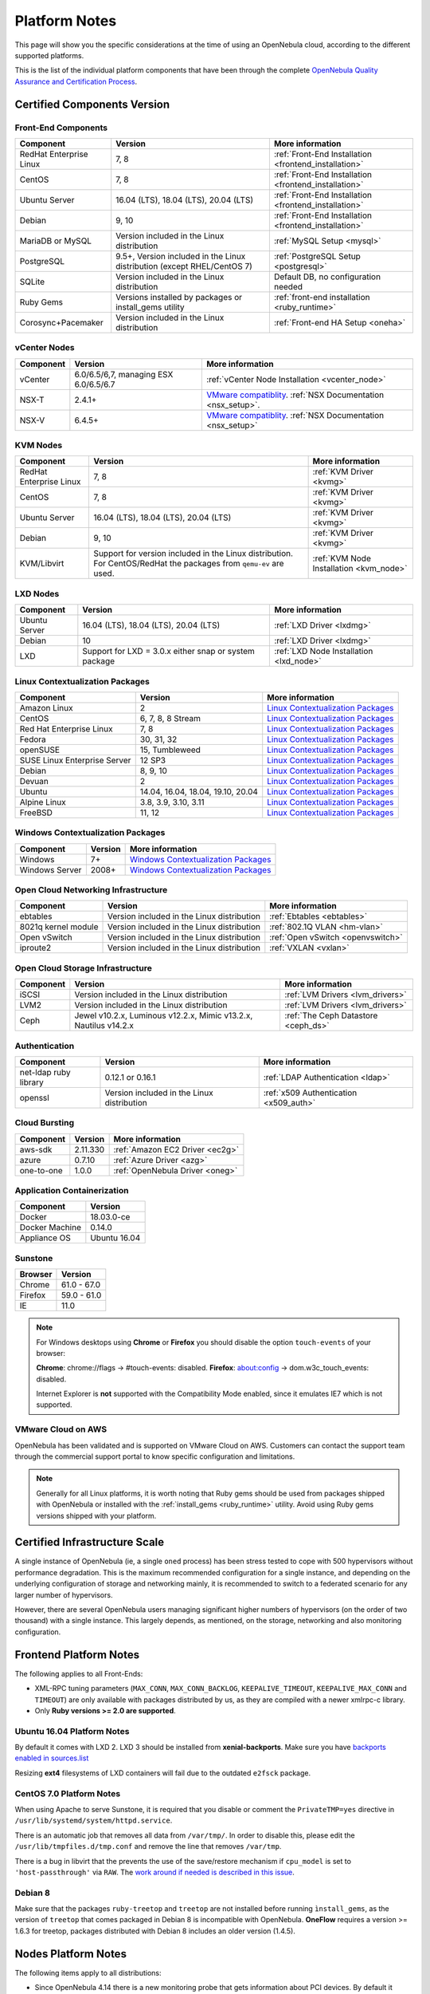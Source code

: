 .. _uspng:

================================================================================
Platform Notes
================================================================================

This page will show you the specific considerations at the time of using an OpenNebula cloud, according to the different supported platforms.

This is the list of the individual platform components that have been through the complete `OpenNebula Quality Assurance and Certification Process <http://opennebula.org/software:testing>`__.

Certified Components Version
================================================================================

Front-End Components
--------------------------------------------------------------------------------

+-------------------------+---------------------------------------------------------+-------------------------------------------------------+
|        Component        |                         Version                         |                    More information                   |
+=========================+=========================================================+=======================================================+
| RedHat Enterprise Linux | 7, 8                                                    | :ref:`Front-End Installation <frontend_installation>` |
+-------------------------+---------------------------------------------------------+-------------------------------------------------------+
| CentOS                  | 7, 8                                                    | :ref:`Front-End Installation <frontend_installation>` |
+-------------------------+---------------------------------------------------------+-------------------------------------------------------+
| Ubuntu Server           | 16.04 (LTS), 18.04 (LTS), 20.04 (LTS)                   | :ref:`Front-End Installation <frontend_installation>` |
+-------------------------+---------------------------------------------------------+-------------------------------------------------------+
| Debian                  | 9, 10                                                   | :ref:`Front-End Installation <frontend_installation>` |
+-------------------------+---------------------------------------------------------+-------------------------------------------------------+
| MariaDB or MySQL        | Version included in the Linux distribution              | :ref:`MySQL Setup <mysql>`                            |
+-------------------------+---------------------------------------------------------+-------------------------------------------------------+
| PostgreSQL              | 9.5+, Version included in the Linux distribution        | :ref:`PostgreSQL Setup <postgresql>`                  |
|                         | (except RHEL/CentOS 7)                                  |                                                       |
+-------------------------+---------------------------------------------------------+-------------------------------------------------------+
| SQLite                  | Version included in the Linux distribution              | Default DB, no configuration needed                   |
+-------------------------+---------------------------------------------------------+-------------------------------------------------------+
| Ruby Gems               | Versions installed by packages or install_gems utility  | :ref:`front-end installation <ruby_runtime>`          |
+-------------------------+---------------------------------------------------------+-------------------------------------------------------+
| Corosync+Pacemaker      | Version included in the Linux distribution              | :ref:`Front-end HA Setup <oneha>`                     |
+-------------------------+---------------------------------------------------------+-------------------------------------------------------+

.. _vcenter_nodes_platform_notes:

vCenter Nodes
--------------------------------------------------------------------------------

+-----------+---------------------------------------+----------------------------------------------------------------------------------------------------------------------------------------+
| Component |                Version                |                                                            More information                                                            |
+===========+=======================================+========================================================================================================================================+
| vCenter   | 6.0/6.5/6,7, managing ESX 6.0/6.5/6.7 | :ref:`vCenter Node Installation <vcenter_node>`                                                                                        |
+-----------+---------------------------------------+----------------------------------------------------------------------------------------------------------------------------------------+
| NSX-T     | 2.4.1+                                | `VMware compatiblity <https://www.vmware.com/resources/compatibility/sim/interop_matrix.php>`__. :ref:`NSX Documentation <nsx_setup>`. |
+-----------+---------------------------------------+----------------------------------------------------------------------------------------------------------------------------------------+
| NSX-V     | 6.4.5+                                | `VMware compatiblity <https://www.vmware.com/resources/compatibility/sim/interop_matrix.php>`__. :ref:`NSX Documentation <nsx_setup>`  |
+-----------+---------------------------------------+----------------------------------------------------------------------------------------------------------------------------------------+

KVM Nodes
--------------------------------------------------------------------------------

+-------------------------+-----------------------------------------------------------+-----------------------------------------+
|        Component        |                          Version                          |             More information            |
+=========================+===========================================================+=========================================+
| RedHat Enterprise Linux | 7, 8                                                      | :ref:`KVM Driver <kvmg>`                |
+-------------------------+-----------------------------------------------------------+-----------------------------------------+
| CentOS                  | 7, 8                                                      | :ref:`KVM Driver <kvmg>`                |
+-------------------------+-----------------------------------------------------------+-----------------------------------------+
| Ubuntu Server           | 16.04 (LTS), 18.04 (LTS), 20.04 (LTS)                     | :ref:`KVM Driver <kvmg>`                |
+-------------------------+-----------------------------------------------------------+-----------------------------------------+
| Debian                  | 9, 10                                                     | :ref:`KVM Driver <kvmg>`                |
+-------------------------+-----------------------------------------------------------+-----------------------------------------+
| KVM/Libvirt             | Support for version included in the Linux distribution.   | :ref:`KVM Node Installation <kvm_node>` |
|                         | For CentOS/RedHat the packages from ``qemu-ev`` are used. |                                         |
+-------------------------+-----------------------------------------------------------+-----------------------------------------+

LXD Nodes
--------------------------------------------------------------------------------

+-------------------------+-----------------------------------------------------------+-----------------------------------------+
|        Component        |                          Version                          |             More information            |
+=========================+===========================================================+=========================================+
| Ubuntu Server           | 16.04 (LTS), 18.04 (LTS), 20.04 (LTS)                     | :ref:`LXD Driver <lxdmg>`               |
+-------------------------+-----------------------------------------------------------+-----------------------------------------+
| Debian                  | 10                                                        | :ref:`LXD Driver <lxdmg>`               |
+-------------------------+-----------------------------------------------------------+-----------------------------------------+
| LXD                     | Support for LXD = 3.0.x either snap or system package     | :ref:`LXD Node Installation <lxd_node>` |
+-------------------------+-----------------------------------------------------------+-----------------------------------------+

.. _context_supported_platforms:

Linux Contextualization Packages
---------------------------------------------------------------------------------

+------------------------------+-----------------------------------+------------------------------------------------------------------------------------------+
|          Component           |              Version              |                                     More information                                     |
+==============================+===================================+==========================================================================================+
| Amazon Linux                 | 2                                 | `Linux Contextualization Packages <https://github.com/OpenNebula/addon-context-linux>`__ |
+------------------------------+-----------------------------------+------------------------------------------------------------------------------------------+
| CentOS                       | 6, 7, 8, 8 Stream                 | `Linux Contextualization Packages <https://github.com/OpenNebula/addon-context-linux>`__ |
+------------------------------+-----------------------------------+------------------------------------------------------------------------------------------+
| Red Hat Enterprise Linux     | 7, 8                              | `Linux Contextualization Packages <https://github.com/OpenNebula/addon-context-linux>`__ |
+------------------------------+-----------------------------------+------------------------------------------------------------------------------------------+
| Fedora                       | 30, 31, 32                        | `Linux Contextualization Packages <https://github.com/OpenNebula/addon-context-linux>`__ |
+------------------------------+-----------------------------------+------------------------------------------------------------------------------------------+
| openSUSE                     | 15, Tumbleweed                    | `Linux Contextualization Packages <https://github.com/OpenNebula/addon-context-linux>`__ |
+------------------------------+-----------------------------------+------------------------------------------------------------------------------------------+
| SUSE Linux Enterprise Server | 12 SP3                            | `Linux Contextualization Packages <https://github.com/OpenNebula/addon-context-linux>`__ |
+------------------------------+-----------------------------------+------------------------------------------------------------------------------------------+
| Debian                       | 8, 9, 10                          | `Linux Contextualization Packages <https://github.com/OpenNebula/addon-context-linux>`__ |
+------------------------------+-----------------------------------+------------------------------------------------------------------------------------------+
| Devuan                       | 2                                 | `Linux Contextualization Packages <https://github.com/OpenNebula/addon-context-linux>`__ |
+------------------------------+-----------------------------------+------------------------------------------------------------------------------------------+
| Ubuntu                       | 14.04, 16.04, 18.04, 19.10, 20.04 | `Linux Contextualization Packages <https://github.com/OpenNebula/addon-context-linux>`__ |
+------------------------------+-----------------------------------+------------------------------------------------------------------------------------------+
| Alpine Linux                 | 3.8, 3.9, 3.10, 3.11              | `Linux Contextualization Packages <https://github.com/OpenNebula/addon-context-linux>`__ |
+------------------------------+-----------------------------------+------------------------------------------------------------------------------------------+
| FreeBSD                      | 11, 12                            | `Linux Contextualization Packages <https://github.com/OpenNebula/addon-context-linux>`__ |
+------------------------------+-----------------------------------+------------------------------------------------------------------------------------------+

Windows Contextualization Packages
---------------------------------------------------------------------------------

+----------------+---------+----------------------------------------------------------------------------------------------+
|   Component    | Version |                                       More information                                       |
+================+=========+==============================================================================================+
| Windows        | 7+      | `Windows Contextualization Packages <https://github.com/OpenNebula/addon-context-windows>`__ |
+----------------+---------+----------------------------------------------------------------------------------------------+
| Windows Server | 2008+   | `Windows Contextualization Packages <https://github.com/OpenNebula/addon-context-windows>`__ |
+----------------+---------+----------------------------------------------------------------------------------------------+

Open Cloud Networking Infrastructure
--------------------------------------------------------------------------------

+------------------------------+--------------------------------------------+-----------------------------------+
|         Component            |                  Version                   |          More information         |
+==============================+============================================+===================================+
| ebtables                     | Version included in the Linux distribution | :ref:`Ebtables <ebtables>`        |
+------------------------------+--------------------------------------------+-----------------------------------+
| 8021q kernel module          | Version included in the Linux distribution | :ref:`802.1Q VLAN <hm-vlan>`      |
+------------------------------+--------------------------------------------+-----------------------------------+
| Open vSwitch                 | Version included in the Linux distribution | :ref:`Open vSwitch <openvswitch>` |
+------------------------------+--------------------------------------------+-----------------------------------+
| iproute2                     | Version included in the Linux distribution | :ref:`VXLAN <vxlan>`              |
+------------------------------+--------------------------------------------+-----------------------------------+

Open Cloud Storage Infrastructure
--------------------------------------------------------------------------------

+-----------+--------------------------------------------+-------------------------------------+
| Component |                  Version                   |           More information          |
+===========+============================================+=====================================+
| iSCSI     | Version included in the Linux distribution | :ref:`LVM Drivers <lvm_drivers>`    |
+-----------+--------------------------------------------+-------------------------------------+
| LVM2      | Version included in the Linux distribution | :ref:`LVM Drivers <lvm_drivers>`    |
+-----------+--------------------------------------------+-------------------------------------+
| Ceph      | Jewel v10.2.x, Luminous v12.2.x,           | :ref:`The Ceph Datastore <ceph_ds>` |
|           | Mimic v13.2.x, Nautilus v14.2.x            |                                     |
+-----------+--------------------------------------------+-------------------------------------+

Authentication
--------------------------------------------------------------------------------

+------------------------------+--------------------------------------------+----------------------------------------+
|             Component        |                  Version                   |            More information            |
+==============================+============================================+========================================+
| net-ldap ruby library        | 0.12.1 or 0.16.1                           | :ref:`LDAP Authentication <ldap>`      |
+------------------------------+--------------------------------------------+----------------------------------------+
| openssl                      | Version included in the Linux distribution | :ref:`x509 Authentication <x509_auth>` |
+------------------------------+--------------------------------------------+----------------------------------------+

Cloud Bursting
--------------------------------------------------------------------------------

+-----------+----------+---------------------------------+
| Component | Version  |         More information        |
+===========+==========+=================================+
| aws-sdk   | 2.11.330 | :ref:`Amazon EC2 Driver <ec2g>` |
+-----------+----------+---------------------------------+
| azure     | 0.7.10   | :ref:`Azure Driver <azg>`       |
+-----------+----------+---------------------------------+
| one-to-one| 1.0.0    | :ref:`OpenNebula Driver <oneg>` |
+-----------+----------+---------------------------------+

Application Containerization
--------------------------------------------------------------------------------

+------------------------------+--------------------------------------------+
|             Component        |                  Version                   |
+==============================+============================================+
| Docker                       | 18.03.0-ce                                 |
+------------------------------+--------------------------------------------+
| Docker Machine               | 0.14.0                                     |
+------------------------------+--------------------------------------------+
| Appliance OS                 | Ubuntu 16.04                               |
+------------------------------+--------------------------------------------+

Sunstone
--------------------------------------------------------------------------------

+---------------------------+-----------------------------------------------------------------------------------------------+
|          Browser          |                                            Version                                            |
+===========================+===============================================================================================+
| Chrome                    | 61.0 - 67.0                                                                                   |
+---------------------------+-----------------------------------------------------------------------------------------------+
| Firefox                   | 59.0 - 61.0                                                                                   |
+---------------------------+-----------------------------------------------------------------------------------------------+
| IE                        | 11.0                                                                                          |
+---------------------------+-----------------------------------------------------------------------------------------------+

.. note::

    For Windows desktops using **Chrome** or **Firefox** you should disable the option ``touch-events`` of your browser:

    **Chrome**: chrome://flags -> #touch-events: disabled.
    **Firefox**: about:config -> dom.w3c_touch_events: disabled.

    Internet Explorer is **not** supported with the Compatibility Mode enabled, since it emulates IE7 which is not supported.


VMware Cloud on AWS
--------------------------------------------------------------------------------

OpenNebula has been validated and is supported on VMware Cloud on AWS. Customers can contact the support team through the commercial support portal to know specific configuration and limitations.

.. note:: Generally for all Linux platforms, it is worth noting that Ruby gems should be used from packages shipped with OpenNebula or installed with the :ref:`install_gems <ruby_runtime>` utility. Avoid using Ruby gems versions shipped with your platform.


Certified Infrastructure Scale
================================================================================

A single instance of OpenNebula (ie, a single ``oned`` process) has been stress tested to cope with 500 hypervisors without performance degradation. This is the maximum recommended configuration for a single instance, and depending on the underlying configuration of storage and networking mainly, it is recommended to switch to a federated scenario for any larger number of hypervisors.

However, there are several OpenNebula users managing significant higher numbers of hypervisors (on the order of two thousand) with a single instance. This largely depends, as mentioned, on the storage, networking and also monitoring configuration.

Frontend Platform Notes
================================================================================

The following applies to all Front-Ends:

* XML-RPC tuning parameters (``MAX_CONN``, ``MAX_CONN_BACKLOG``, ``KEEPALIVE_TIMEOUT``, ``KEEPALIVE_MAX_CONN`` and ``TIMEOUT``) are only available with packages distributed by us, as they are compiled with a newer xmlrpc-c library.
* Only **Ruby versions >= 2.0 are supported**.

Ubuntu 16.04 Platform Notes
--------------------------------------------------------------------------------

By default it comes with LXD 2. LXD 3 should be installed from **xenial-backports**. Make sure you have `backports enabled in sources.list <https://help.ubuntu.com/community/UbuntuBackports>`_

.. prompt:: bash # auto

    # apt-get -t xenial-backports install lxd

Resizing **ext4** filesystems of LXD containers will fail due to the outdated ``e2fsck`` package.

CentOS 7.0 Platform Notes
--------------------------------------------------------------------------------

When using Apache to serve Sunstone, it is required that you disable or comment the ``PrivateTMP=yes`` directive in ``/usr/lib/systemd/system/httpd.service``.

There is an automatic job that removes all data from ``/var/tmp/``. In order to disable this, please edit the ``/usr/lib/tmpfiles.d/tmp.conf`` and remove the line that removes ``/var/tmp``.

There is a bug in libvirt that the prevents the use of the save/restore mechanism if ``cpu_model`` is set to ``'host-passthrough'`` via ``RAW``. The `work around if needed is described in this issue <http://dev.opennebula.org/issues/4204>`__.

Debian 8
--------------------------------------------------------------------------------

Make sure that the packages ``ruby-treetop`` and ``treetop`` are not installed before running ``ìnstall_gems``, as the version of ``treetop`` that comes packaged in Debian 8 is incompatible with OpenNebula. **OneFlow** requires a version >= 1.6.3 for treetop, packages distributed with Debian 8 includes an older version (1.4.5).


Nodes Platform Notes
================================================================================

The following items apply to all distributions:

* Since OpenNebula 4.14 there is a new monitoring probe that gets
  information about PCI devices. By default it retrieves all the PCI
  devices in a host. To limit the PCI devices for which it gets info and appear in ``onehost show`` refer to :ref:`kvm_pci_passthrough`.
* When using qcow2 storage drivers you can make sure that the data is written to disk when doing snapshots setting the ``cache`` parameter to ``writethrough``. This change will make writes slower than other cache modes but safer. To do this edit the file ``/etc/one/vmm_exec/vmm_exec_kvm.conf`` and change the line for ``DISK``:

.. code::

    DISK = [ driver = "qcow2", cache = "writethrough" ]

CentOS/RedHat 7 Platform Notes
--------------------------------------------------------------------------------

Ruby Dependencies
~~~~~~~~~~~~~~~~~

In order to install Ruby dependencies on RHEL, the Server Optional channel needs to be enabled. Please refer to `RedHat documentation <https://access.redhat.com/documentation/en-US/Red_Hat_Enterprise_Linux/>`__ to enable the channel.

Alternatively, use CentOS 7 repositories to install Ruby dependencies.

Libvirt Version
~~~~~~~~~~~~~~~

The libvirt/QEMU packages used in the testing infrastructure are the ones in the ``qemu-ev`` repository. To add this repository on CentOS, you can install the following packages:

.. prompt:: bash # auto

    # yum install centos-release-qemu-ev
    # yum install qemu-kvm-ev

Disable PolicyKit for Libvirt
~~~~~~~~~~~~~~~~~~~~~~~~~~~~~

It is recommended that you disable PolicyKit for Libvirt:

.. prompt:: bash # auto

  $ cat /etc/libvirt/libvirtd.conf
  ...
  auth_unix_ro = "none"
  auth_unix_rw = "none"
  unix_sock_group = "oneadmin"
  unix_sock_ro_perms = "0770"
  unix_sock_rw_perms = "0770"
  ...


CentOS/RedHat 8 Platform Notes
--------------------------------------------------------------------------------

Disable PolicyKit for Libvirt
~~~~~~~~~~~~~~~~~~~~~~~~~~~~~

It is recommended that you disable PolicyKit for Libvirt:

.. prompt:: bash # auto

  $ cat /etc/libvirt/libvirtd.conf
  ...
  auth_unix_ro = "none"
  auth_unix_rw = "none"
  unix_sock_group = "oneadmin"
  unix_sock_ro_perms = "0770"
  unix_sock_rw_perms = "0770"
  ...
